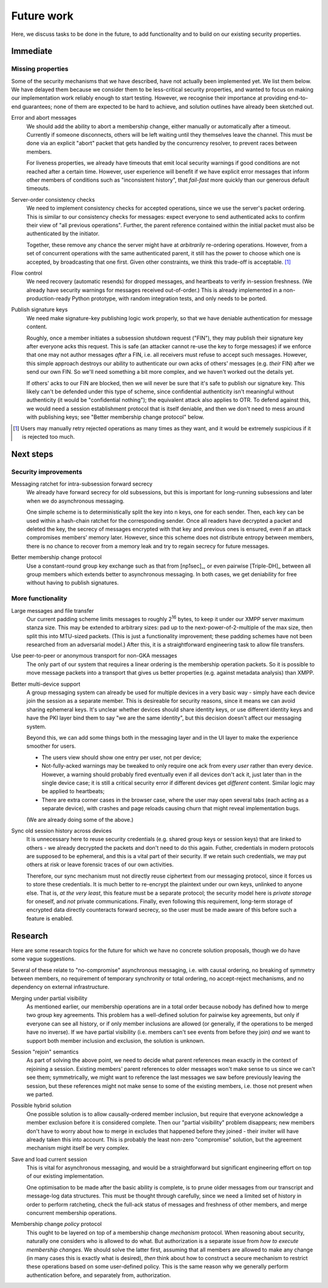 ===========
Future work
===========

Here, we discuss tasks to be done in the future, to add functionality and to
build on our existing security properties.

Immediate
=========

Missing properties
------------------

Some of the security mechanisms that we have described, have not actually been
implemented yet. We list them below. We have delayed them because we consider
them to be less-critical security properties, and wanted to focus on making our
implementation work reliably enough to start testing. However, we recognise
their importance at providing end-to-end guarantees; none of them are expected
to be hard to achieve, and solution outlines have already been sketched out.

Error and abort messages
  We should add the ability to abort a membership change, either manually or
  automatically after a timeout. Currently if someone disconnects, others will
  be left waiting until they themselves leave the channel. This must be done
  via an explicit "abort" packet that gets handled by the concurrency resolver,
  to prevent races between members.

  For liveness properties, we already have timeouts that emit local security
  warnings if good conditions are not reached after a certain time. However,
  user experience will benefit if we have explicit error messages that inform
  other members of conditions such as "inconsistent history", that *fail-fast*
  more quickly than our generous default timeouts.

Server-order consistency checks
  We need to implement consistency checks for accepted operations, since we
  use the server's packet ordering. This is similar to our consistency checks
  for messages: expect everyone to send authenticated acks to confirm their
  view of "all previous operations". Further, the parent reference contained
  within the initial packet must also be authenticated by the initiator.

  Together, these remove any chance the server might have at *arbitrarily*
  re-ordering operations. However, from a set of concurrent operations with
  the same authenticated parent, it still has the power to choose which one is
  accepted, by broadcasting that one first. Given other constraints, we think
  this trade-off is acceptable. [#rtry]_

Flow control
  We need recovery (automatic resends) for dropped messages, and heartbeats to
  verify in-session freshness. (We already have security warnings for messages
  received out-of-order.) This is already implemented in a non-production-ready
  Python prototype, with random integration tests, and only needs to be ported.

.. _publish-sess-sig-keys:

Publish signature keys
  We need make signature-key publishing logic work properly, so that we have
  deniable authentication for message content.

  Roughly, once a member initiates a subsession shutdown request ("FIN"), they
  may publish their signature key after everyone acks this request. This is
  safe (an attacker cannot re-use the key to forge messages) if we enforce that
  one may not author messages *after* a FIN, i.e. all receivers must refuse to
  accept such messages. However, this simple approach destroys our ability to
  authenticate our own acks of others' messages (e.g. *their* FIN) after we
  send our own FIN. So we'll need something a bit more complex, and we haven't
  worked out the details yet.

  If others' acks to our FIN are blocked, then we will never be sure that it's
  safe to publish our signature key. This likely can't be defended under this
  type of scheme, since confidential authenticity isn't meaningful without
  authenticity (it would be "confidential nothing"); the equivalent attack also
  applies to OTR. To defend against this, we would need a session establishment
  protocol that is itself deniable, and then we don't need to mess around with
  publishing keys; see "Better membership change protocol" below.

.. [#rtry] Users may manually retry rejected operations as many times as they
   want, and it would be extremely suspicious if it is rejected too much.

Next steps
==========

Security improvements
---------------------

Messaging ratchet for intra-subsession forward secrecy
  We already have forward secrecy for old subsessions, but this is important
  for long-running subsessions and later when we do asynchronous messaging.

  One simple scheme is to deterministically split the key into n keys, one for
  each sender. Then, each key can be used within a hash-chain ratchet for the
  corresponding sender. Once all readers have decrypted a packet and deleted
  the key, the secrecy of messages encrypted with that key and previous ones is
  ensured, even if an attack compromises members' memory later. However, since
  this scheme does not distribute entropy between members, there is no chance
  to recover from a memory leak and try to regain secrecy for future messages.

Better membership change protocol
  Use a constant-round group key exchange such as that from [np1sec]_, or even
  pairwise [Triple-DH]_ between all group members which extends better to
  asynchronous messaging. In both cases, we get deniability for free without
  having to publish signatures.

More functionality
------------------

Large messages and file transfer
  Our current padding scheme limits messages to roughly 2\ :sup:`16` bytes, to
  keep it under our XMPP server maximum stanza size. This may be extended to
  arbitrary sizes: pad up to the next-power-of-2-multiple of the max size, then
  split this into MTU-sized packets. (This is just a functionality improvement;
  these padding schemes have not been researched from an adversarial model.)
  After this, it is a straightforward engineering task to allow file transfers.

Use peer-to-peer or anonymous transport for non-GKA messages
  The only part of our system that requires a linear ordering is the membership
  operation packets. So it is possible to move message packets into a transport
  that gives us better properties (e.g. against metadata analysis) than XMPP.

Better multi-device support
  A group messaging system can already be used for multiple devices in a very
  basic way - simply have each device join the session as a separate member.
  This is desireable for security reasons, since it means we can avoid sharing
  ephemeral keys. It's unclear whether devices should share identity keys, or
  use different identity keys and have the PKI layer bind them to say "we are
  the same identity", but this decision doesn't affect our messaging system.

  Beyond this, we can add some things both in the messaging layer and in the UI
  layer to make the experience smoother for users.

  - The users view should show one entry per user, not per device;
  - Not-fully-acked warnings may be tweaked to only require one ack from every
    *user* rather than every device. However, a warning should probably fired
    eventually even if all devices don't ack it, just later than in the single
    device case; it is still a critical security error if different devices get
    *different* content. Similar logic may be applied to heartbeats;
  - There are extra corner cases in the browser case, where the user may open
    several tabs (each acting as a separate device), with crashes and page
    reloads causing churn that might reveal implementation bugs.

  (We are already doing some of the above.)

Sync old session history across devices
  It is unnecessary here to reuse security credentials (e.g. shared group keys
  or session keys) that are linked to others - we already decrypted the packets
  and don't need to do this again. Futher, credentials in modern protocols are
  supposed to be ephemeral, and this is a vital part of their security. If we
  retain such credentials, we may put others at risk or leave forensic traces
  of our own activities.

  Therefore, our sync mechanism must not directly reuse ciphertext from our
  messaging protocol, since it forces us to store these credentials. It is much
  better to re-encrypt the plaintext under our own keys, unlinked to anyone
  else. That is, *at the very least*, this feature must be a separate protocol;
  the security model here is *private storage* for oneself, and *not* private
  communications. Finally, even following this requirement, long-term storage
  of encrypted data directly counteracts forward secrecy, so the user must be
  made aware of this before such a feature is enabled.

Research
========

Here are some research topics for the future for which we have no concrete
solution proposals, though we do have some vague suggestions.

Several of these relate to "no-compromise" asynchronous messaging, i.e. with
causal ordering, no breaking of symmetry between members, no requirement of
temporary synchronity or total ordering, no accept-reject mechanisms, and no
dependency on external infrastructure.

Merging under partial visibility
  As mentioned earlier, our membership operations are in a total order because
  nobody has defined how to merge two group key agreements. This problem has a
  well-defined solution for pairwise key agreements, but only if everyone can
  see all history, or if only member inclusions are allowed (or generally, if
  the operations to be merged have no inverse). If we have partial visibility
  (i.e. members can't see events from before they join) *and* we want to
  support both member inclusion and exclusion, the solution is unknown.

Session "rejoin" semantics
  As part of solving the above point, we need to decide what parent references
  mean exactly in the context of rejoining a session. Existing members' parent
  references to older messages won't make sense to us since we can't see them;
  symmetrically, we might want to reference the last messages we saw before
  previously leaving the session, but these references might not make sense to
  some of the existing members, i.e. those not present when we parted.

Possible hybrid solution
  One possible solution is to allow causally-ordered member inclusion, but
  require that everyone acknowledge a member exclusion before it is considered
  complete. Then our "partial visibility" problem disappears; new members don't
  have to worry about how to merge in excludes that happened before they joined
  - their inviter will have already taken this into account. This is probably
  the least non-zero "compromise" solution, but the agreement mechanism might
  itself be very complex.

Save and load current session
  This is vital for asynchronous messaging, and would be a straightforward but
  significant engineering effort on top of our existing implementation.

  One optimisation to be made after the basic ability is complete, is to prune
  older messages from our transcript and message-log data structures. This must
  be thought through carefully, since we need a limited set of history in order
  to perform ratcheting, check the full-ack status of messages and freshness of
  other members, and merge concurrent membership operations.

Membership change *policy* protocol
  This ought to be layered on top of a membership change *mechanism* protocol.
  When reasoning about security, naturally one considers who is allowed to do
  what. But authorization is a separate issue from *how to execute membership
  changes*. We should solve the latter first, assuming that all members are
  allowed to make any change (in many cases this is exactly what is desired),
  *then* think about how to construct a secure mechanism to restrict these
  operations based on some user-defined policy. This is the same reason why we
  generally perform authentication before, and separately from, authorization.
